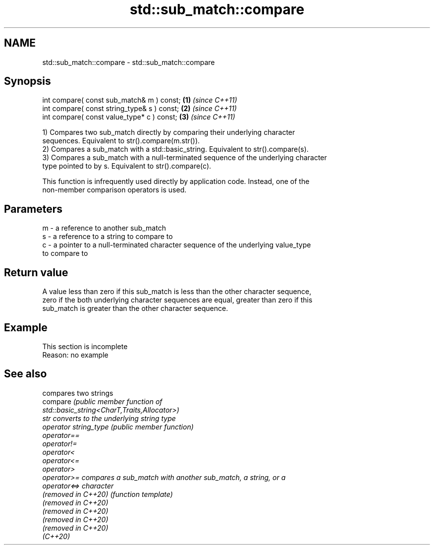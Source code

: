 .TH std::sub_match::compare 3 "2022.03.29" "http://cppreference.com" "C++ Standard Libary"
.SH NAME
std::sub_match::compare \- std::sub_match::compare

.SH Synopsis
   int compare( const sub_match& m ) const;   \fB(1)\fP \fI(since C++11)\fP
   int compare( const string_type& s ) const; \fB(2)\fP \fI(since C++11)\fP
   int compare( const value_type* c ) const;  \fB(3)\fP \fI(since C++11)\fP

   1) Compares two sub_match directly by comparing their underlying character
   sequences. Equivalent to str().compare(m.str()).
   2) Compares a sub_match with a std::basic_string. Equivalent to str().compare(s).
   3) Compares a sub_match with a null-terminated sequence of the underlying character
   type pointed to by s. Equivalent to str().compare(c).

   This function is infrequently used directly by application code. Instead, one of the
   non-member comparison operators is used.

.SH Parameters

   m - a reference to another sub_match
   s - a reference to a string to compare to
   c - a pointer to a null-terminated character sequence of the underlying value_type
       to compare to

.SH Return value

   A value less than zero if this sub_match is less than the other character sequence,
   zero if the both underlying character sequences are equal, greater than zero if this
   sub_match is greater than the other character sequence.

.SH Example

    This section is incomplete
    Reason: no example

.SH See also

                        compares two strings
   compare              \fI\fI(public member\fP function of\fP
                        std::basic_string<CharT,Traits,Allocator>)
   str                  converts to the underlying string type
   operator string_type \fI(public member function)\fP
   operator==
   operator!=
   operator<
   operator<=
   operator>
   operator>=           compares a sub_match with another sub_match, a string, or a
   operator<=>          character
   (removed in C++20)   \fI(function template)\fP
   (removed in C++20)
   (removed in C++20)
   (removed in C++20)
   (removed in C++20)
   (C++20)
